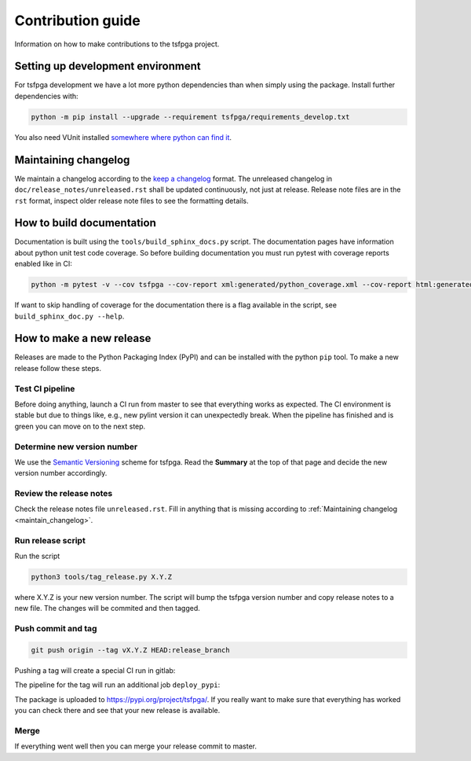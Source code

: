 Contribution guide
==================

Information on how to make contributions to the tsfpga project.



Setting up development environment
----------------------------------

For tsfpga development we have a lot more python dependencies than when simply using the package.
Install further dependencies with:

.. code-block:: shell

    python -m pip install --upgrade --requirement tsfpga/requirements_develop.txt

You also need VUnit installed `somewhere where python can find it <https://vunit.github.io/installing.html>`__.



.. _maintain_changelog:

Maintaining changelog
---------------------

We maintain a changelog according to the `keep a changelog <https://keepachangelog.com/>`__ format.
The unreleased changelog in ``doc/release_notes/unreleased.rst`` shall be updated continuously, not just at release.
Release note files are in the ``rst`` format, inspect older release note files to see the formatting details.



How to build documentation
--------------------------

Documentation is built using the ``tools/build_sphinx_docs.py`` script.
The documentation pages have information about python unit test code coverage.
So before building documentation you must run pytest with coverage reports enabled like in CI:

.. code-block:: shell

    python -m pytest -v --cov tsfpga --cov-report xml:generated/python_coverage.xml --cov-report html:generated/python_coverage_html tsfpga

If want to skip handling of coverage for the documentation there is a flag available in the script, see ``build_sphinx_doc.py --help``.



How to make a new release
-------------------------

Releases are made to the Python Packaging Index (PyPI) and can be installed with the python ``pip`` tool.
To make a new release follow these steps.


Test CI pipeline
________________

Before doing anything, launch a CI run from master to see that everything works as expected.
The CI environment is stable but due to things like, e.g., new pylint version it can unexpectedly break.
When the pipeline has finished and is green you can move on to the next step.


Determine new version number
____________________________

We use the `Semantic Versioning <https://semver.org/>`__ scheme for tsfpga.
Read the **Summary** at the top of that page and decide the new version number accordingly.


Review the release notes
________________________

Check the release notes file ``unreleased.rst``.
Fill in anything that is missing according to :ref:`Maintaining changelog <maintain_changelog>`.


Run release script
__________________

Run the script

.. code-block:: shell

    python3 tools/tag_release.py X.Y.Z

where X.Y.Z is your new version number.
The script will bump the tsfpga version number and copy release notes to a new file.
The changes will be commited and then tagged.


Push commit and tag
___________________

.. code-block:: shell

    git push origin --tag vX.Y.Z HEAD:release_branch

Pushing a tag will create a special CI run in gitlab:

.. image:: files/ci_deploy_pipelines.png

The pipeline for the tag will run an additional job ``deploy_pypi``:

.. image:: files/ci_deploy_jobs.png

The package is uploaded to https://pypi.org/project/tsfpga/.
If you really want to make sure that everything has worked you can check there and see that your new release is available.


Merge
_____

If everything went well then you can merge your release commit to master.
